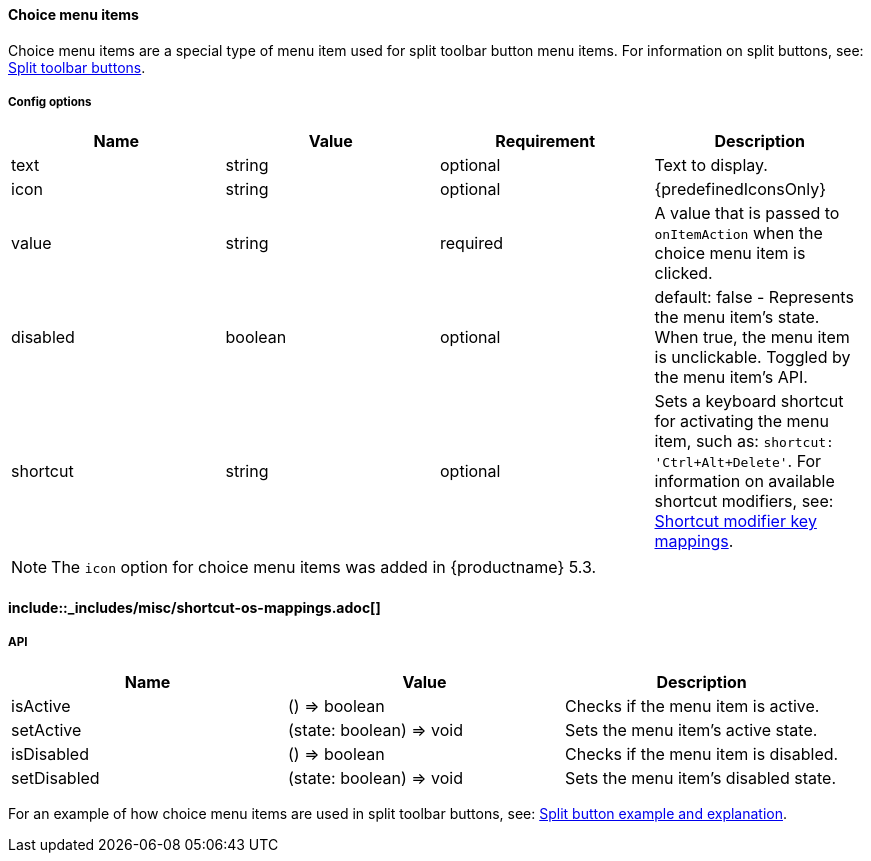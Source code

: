 [#choice-menu-items]
==== Choice menu items

Choice menu items are a special type of menu item used for split toolbar button menu items. For information on split buttons, see: link:{baseurl}/ui-components/typesoftoolbarbuttons/#splitbutton[Split toolbar buttons].

[#config-options]
===== Config options

|===
| Name | Value | Requirement | Description

| text
| string
| optional
| Text to display.

| icon
| string
| optional
| {predefinedIconsOnly}

| value
| string
| required
| A value that is passed to `onItemAction` when the choice menu item is clicked.

| disabled
| boolean
| optional
| default: false - Represents the menu item's state. When true, the menu item is unclickable. Toggled by the menu item's API.

| shortcut
| string
| optional
| Sets a keyboard shortcut for activating the menu item, such as: `shortcut: 'Ctrl+Alt+Delete'`. For information on available shortcut modifiers, see: <<shortcutmodifierkeymappings,Shortcut modifier key mappings>>.
|===

NOTE: The `icon` option for choice menu items was added in {productname} 5.3.

[#include-miscshortcut-os-mappings-md]
==== include::_includes/misc/shortcut-os-mappings.adoc[]

[#api]
===== API

|===
| Name | Value | Description

| isActive
| () \=> boolean
| Checks if the menu item is active.

| setActive
| (state: boolean) \=> void
| Sets the menu item's active state.

| isDisabled
| () \=> boolean
| Checks if the menu item is disabled.

| setDisabled
| (state: boolean) \=> void
| Sets the menu item's disabled state.
|===

For an example of how choice menu items are used in split toolbar buttons, see: link:{baseurl}/ui-components/typesoftoolbarbuttons/#splitbuttonexampleandexplanation[Split button example and explanation].
